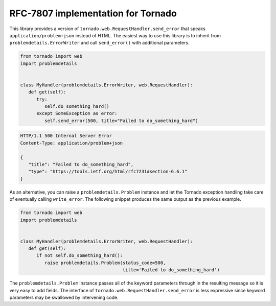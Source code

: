 RFC-7807 implementation for Tornado
===================================
|build| |coverage| |docs| |download| |license| |source|

This library provides a version of ``tornado.web.RequestHandler.send_error``
that speaks ``application/problem+json`` instead of HTML.  The easiest
way to use this library is to inherit from ``problemdetails.ErrorWriter``
and call ``send_error()`` with additional parameters.

.. code-block:: python

   from tornado import web
   import problemdetails


   class MyHandler(problemdetails.ErrorWriter, web.RequestHandler):
      def get(self):
         try:
            self.do_something_hard()
         except SomeException as error:
            self.send_error(500, title="Failed to do_something_hard")

.. code-block:: http

   HTTP/1.1 500 Internal Server Error
   Content-Type: application/problem+json

   {
      "title": "Failed to do_something_hard",
      "type": "https://tools.ietf.org/html/rfc7231#section-6.6.1"
   }

As an alternative, you can raise a ``problemdetails.Problem`` instance and let
the Tornado exception handling take care of eventually calling ``write_error``.
The following snippet produces the same output as the previous example.

.. code-block:: python

   from tornado import web
   import problemdetails


   class MyHandler(problemdetails.ErrorWriter, web.RequestHandler):
      def get(self):
         if not self.do_something_hard():
            raise problemdetails.Problem(status_code=500,
                                         title='Failed to do_something_hard')

The ``problemdetails.Problem`` instance passes all of the keyword parameters
through in the resulting message so it is very easy to add fields.  The
interface of ``tornado.web.RequestHandler.send_error`` is less expressive
since keyword parameters may be swallowed by intervening code.

.. |build| image:: https://img.shields.io/circleci/project/github/dave-shawley/tornado-problem-details/master.svg?style=social
   :target: https://circleci.com/gh/dave-shawley/tornado-problem-details/tree/master
.. |coverage| image:: https://img.shields.io/coveralls/github/dave-shawley/tornado-problem-details.svg?style=social
   :target: https://coveralls.io/github/dave-shawley/tornado-problem-details?branch=master
.. |docs| image:: https://img.shields.io/readthedocs/tornado-problem-details.svg?style=social
   :target: https://tornado-problem-details.readthedocs.io/en/latest/?badge=latest
.. |download| image:: https://img.shields.io/pypi/pyversions/tornado-problem-details.svg?style=social
   :target: https://pypi.org/project/tornado-problem-details/
.. |license| image:: https://img.shields.io/pypi/l/tornado-problem-details.svg?style=social
   :target: https://github.com/dave-shawley/tornado-problem-details/blob/master/LICENSE.txt
.. |source| image:: https://img.shields.io/badge/source-github.com-green.svg?style=social
   :target: https://github.com/dave-shawley/tornado-problem-details
